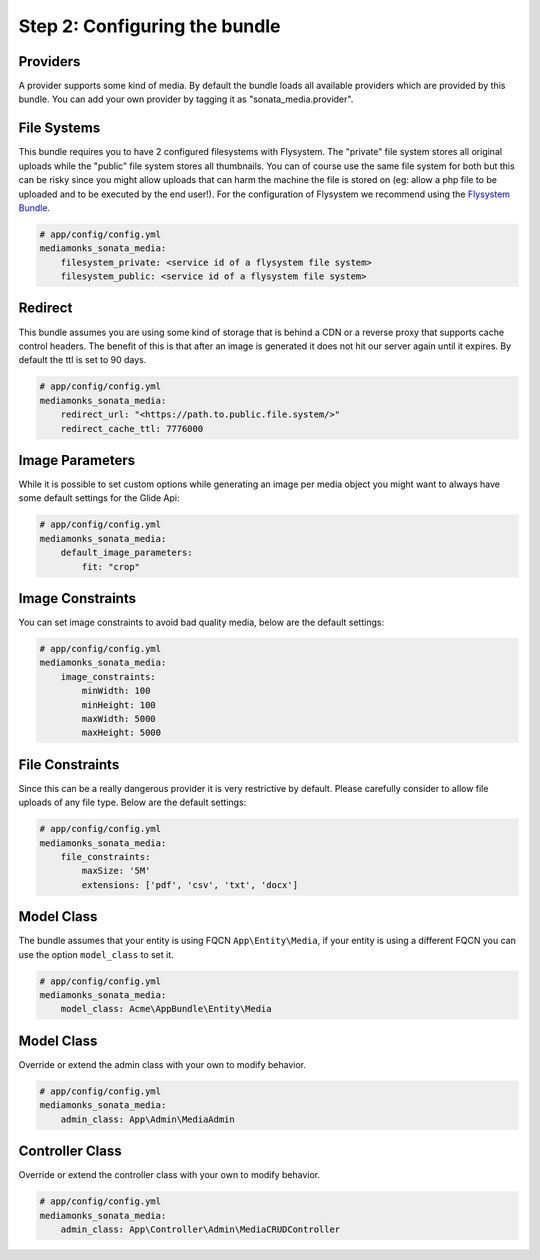 Step 2: Configuring the bundle
==============================


Providers
---------

A provider supports some kind of media. By default the bundle loads all available providers which are provided by
this bundle. You can add your own provider by tagging it as "sonata_media.provider".


File Systems
------------

This bundle requires you to have 2 configured filesystems with Flysystem. The "private" file system stores all
original uploads while the "public" file system stores all thumbnails. You can of course use the same file system
for both but this can be risky since you might allow uploads that can harm the machine the file is stored on (eg:
allow a php file to be uploaded and to be executed by the end user!). For the configuration of Flysystem we recommend
using the `Flysystem Bundle`_.

.. code-block:: yaml

    # app/config/config.yml
    mediamonks_sonata_media:
        filesystem_private: <service id of a flysystem file system>
        filesystem_public: <service id of a flysystem file system>

Redirect
--------

This bundle assumes you are using some kind of storage that is behind a CDN or a reverse proxy that supports cache
control headers. The benefit of this is that after an image is generated it does not hit our server again until it
expires. By default the ttl is set to 90 days.

.. code-block:: yaml

    # app/config/config.yml
    mediamonks_sonata_media:
        redirect_url: "<https://path.to.public.file.system/>"
        redirect_cache_ttl: 7776000


Image Parameters
----------------

While it is possible to set custom options while generating an image per media object you might want to always have some
default settings for the Glide Api:

.. code-block:: yaml

    # app/config/config.yml
    mediamonks_sonata_media:
        default_image_parameters:
            fit: "crop"


Image Constraints
-----------------

You can set image constraints to avoid bad quality media, below are the default settings:

.. code-block:: yaml

    # app/config/config.yml
    mediamonks_sonata_media:
        image_constraints:
            minWidth: 100
            minHeight: 100
            maxWidth: 5000
            maxHeight: 5000


File Constraints
----------------

Since this can be a really dangerous provider it is very restrictive by default. Please carefully consider to allow
file uploads of any file type. Below are the default settings:

.. code-block:: yaml

    # app/config/config.yml
    mediamonks_sonata_media:
        file_constraints:
            maxSize: '5M'
            extensions: ['pdf', 'csv', 'txt', 'docx']

Model Class
-----------

The bundle assumes that your entity is using FQCN ``App\Entity\Media``, if your entity is using a different
FQCN you can use the option ``model_class`` to set it.

.. code-block:: yaml

    # app/config/config.yml
    mediamonks_sonata_media:
        model_class: Acme\AppBundle\Entity\Media

Model Class
-----------

Override or extend the admin class with your own to modify behavior.

.. code-block:: yaml

    # app/config/config.yml
    mediamonks_sonata_media:
        admin_class: App\Admin\MediaAdmin


Controller Class
----------------

Override or extend the controller class with your own to modify behavior.

.. code-block:: yaml

    # app/config/config.yml
    mediamonks_sonata_media:
        admin_class: App\Controller\Admin\MediaCRUDController


.. _Flysystem Bundle: https://github.com/1up-lab/OneupFlysystemBundle
